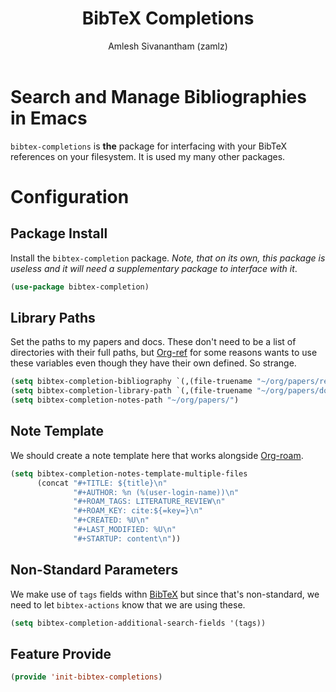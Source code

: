 :PROPERTIES:
:ID:       88776879-cbf7-449e-88cf-305cafd1a0c3
:ROAM_REFS: https://github.com/tmalsburg/helm-bibtex
:END:
#+TITLE: BibTeX Completions
#+AUTHOR: Amlesh Sivanantham (zamlz)
#+CREATED: [2021-05-29 Sat 12:05]
#+LAST_MODIFIED: [2021-10-14 Thu 16:28:12]
#+STARTUP: content
#+FILETAGS: :config:emacs:

* Search and Manage Bibliographies in Emacs
=bibtex-completions= is *the* package for interfacing with your BibTeX references on your filesystem. It is used my many other packages.

* Configuration
:PROPERTIES:
:header-args:emacs-lisp: :tangle ~/.config/emacs/lisp/init-bibtex-completions.el :comments both :mkdirp yes
:END:

** Package Install
Install the =bibtex-completion= package. /Note, that on its own, this package is useless and it will need a supplementary package to interface with it/.

#+begin_src emacs-lisp
(use-package bibtex-completion)
#+end_src

** Library Paths
Set the paths to my papers and docs. These don't need to be a list of directories with their full paths, but [[id:355790b5-0daa-48a4-bd64-566b4c93ca9b][Org-ref]] for some reasons wants to use these variables even though they have their own defined. So strange.

#+begin_src emacs-lisp
(setq bibtex-completion-bibliography `(,(file-truename "~/org/papers/references.bib")))
(setq bibtex-completion-library-path `(,(file-truename "~/org/papers/docs/")))
(setq bibtex-completion-notes-path "~/org/papers/")
#+end_src

** Note Template
We should create a note template here that works alongside [[id:e6532b52-0b06-406f-a7ed-89591de98b40][Org-roam]].

#+begin_src emacs-lisp
(setq bibtex-completion-notes-template-multiple-files
      (concat "#+TITLE: ${title}\n"
              "#+AUTHOR: %n (%(user-login-name))\n"
              "#+ROAM_TAGS: LITERATURE_REVIEW\n"
              "#+ROAM_KEY: cite:${=key=}\n"
              "#+CREATED: %U\n"
              "#+LAST_MODIFIED: %U\n"
              "#+STARTUP: content\n"))
#+end_src

** Non-Standard Parameters
We make use of =tags= fields withn [[id:60f90e10-9f05-45f1-8567-925e7dafcc95][BibTeX]] but since that's non-standard, we need to let =bibtex-actions= know that we are using these.

#+begin_src emacs-lisp
(setq bibtex-completion-additional-search-fields '(tags))
#+end_src

** Feature Provide

#+begin_src emacs-lisp
(provide 'init-bibtex-completions)
#+end_src
